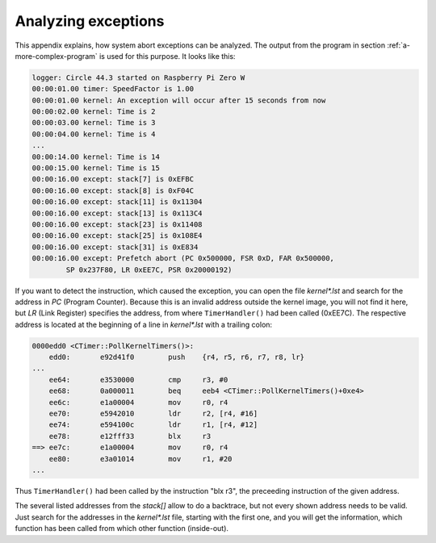 .. _analyzing-exceptions:

Analyzing exceptions
~~~~~~~~~~~~~~~~~~~~

This appendix explains, how system abort exceptions can be analyzed. The output from the program in section :ref:`a-more-complex-program` is used for this purpose. It looks like this:

.. code-block:: none

	logger: Circle 44.3 started on Raspberry Pi Zero W
	00:00:01.00 timer: SpeedFactor is 1.00
	00:00:01.00 kernel: An exception will occur after 15 seconds from now
	00:00:02.00 kernel: Time is 2
	00:00:03.00 kernel: Time is 3
	00:00:04.00 kernel: Time is 4
	...
	00:00:14.00 kernel: Time is 14
	00:00:15.00 kernel: Time is 15
	00:00:16.00 except: stack[7] is 0xEFBC
	00:00:16.00 except: stack[8] is 0xF04C
	00:00:16.00 except: stack[11] is 0x11304
	00:00:16.00 except: stack[13] is 0x113C4
	00:00:16.00 except: stack[23] is 0x11408
	00:00:16.00 except: stack[25] is 0x108E4
	00:00:16.00 except: stack[31] is 0xE834
	00:00:16.00 except: Prefetch abort (PC 0x500000, FSR 0xD, FAR 0x500000,
		SP 0x237F80, LR 0xEE7C, PSR 0x20000192)

If you want to detect the instruction, which caused the exception, you can open the file *kernel\*.lst* and search for the address in *PC* (Program Counter). Because this is an invalid address outside the kernel image, you will not find it here, but *LR* (Link Register) specifies the address, from where ``TimerHandler()`` had been called (0xEE7C). The respective address is located at the beginning of a line in *kernel\*.lst* with a trailing colon:

.. code-block:: none

        0000edd0 <CTimer::PollKernelTimers()>:
            edd0:	e92d41f0 	push	{r4, r5, r6, r7, r8, lr}
        ...
            ee64:	e3530000 	cmp	r3, #0
            ee68:	0a000011 	beq	eeb4 <CTimer::PollKernelTimers()+0xe4>
            ee6c:	e1a00004 	mov	r0, r4
            ee70:	e5942010 	ldr	r2, [r4, #16]
            ee74:	e594100c 	ldr	r1, [r4, #12]
            ee78:	e12fff33 	blx	r3
        ==> ee7c:	e1a00004 	mov	r0, r4
            ee80:	e3a01014 	mov	r1, #20
        ...

Thus ``TimerHandler()`` had been called by the instruction "blx r3", the preceeding instruction of the given address.

The several listed addresses from the *stack[]* allow to do a backtrace, but not every shown address needs to be valid. Just search for the addresses in the *kernel\*.lst* file, starting with the first one, and you will get the information, which function has been called from which other function (inside-out).
